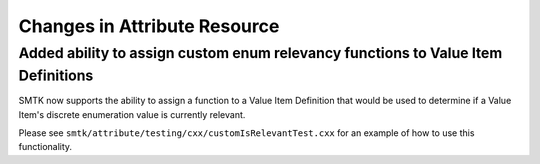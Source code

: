 Changes in Attribute Resource
=============================

Added ability to assign custom enum relevancy functions to Value Item Definitions
---------------------------------------------------------------------------------

SMTK now supports the ability to assign a function to a Value Item Definition that would
be used to determine if a Value Item's discrete enumeration value  is currently relevant.

Please see ``smtk/attribute/testing/cxx/customIsRelevantTest.cxx`` for an example of how to use this functionality.
